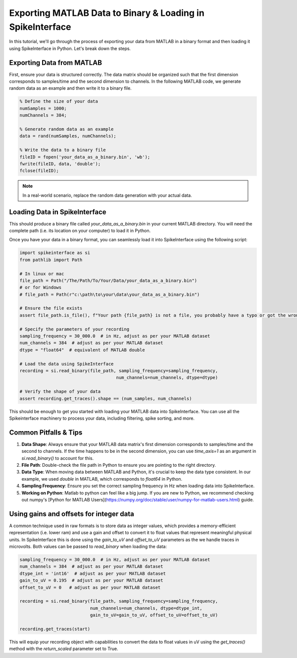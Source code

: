Exporting MATLAB Data to Binary & Loading in SpikeInterface
===========================================================

In this tutorial, we'll go through the process of exporting your data from MATLAB in a binary format and then loading it using SpikeInterface in Python. Let's break down the steps.

Exporting Data from MATLAB
--------------------------

First, ensure your data is structured correctly. The data matrix should be organized such that the first dimension corresponds to samples/time and the second dimension to channels.
In the following MATLAB code, we generate random data as an example and then write it to a binary file.

.. code-block:: matlab

   % Define the size of your data
   numSamples = 1000;
   numChannels = 384;

   % Generate random data as an example
   data = rand(numSamples, numChannels);

   % Write the data to a binary file
   fileID = fopen('your_data_as_a_binary.bin', 'wb');
   fwrite(fileID, data, 'double');
   fclose(fileID);

.. note::

   In a real-world scenario, replace the random data generation with your actual data.

Loading Data in SpikeInterface
-----------------------------

This should produce a binary file called `your_data_as_a_binary.bin` in your current MATLAB directory.
You will need the complete path (i.e. its location on your computer) to load it in Python.

Once you have your data in a binary format, you can seamlessly load it into SpikeInterface using the following script:

.. code-block:: python

   import spikeinterface as si
   from pathlib import Path

   # In linux or mac
   file_path = Path("/The/Path/To/Your/Data/your_data_as_a_binary.bin")
   # or for Windows
   # file_path = Path(r"c:\path\to\your\data\your_data_as_a_binary.bin")

   # Ensure the file exists
   assert file_path.is_file(), f"Your path {file_path} is not a file, you probably have a typo or got the wrong path."

   # Specify the parameters of your recording
   sampling_frequency = 30_000.0  # in Hz, adjust as per your MATLAB dataset
   num_channels = 384  # adjust as per your MATLAB dataset
   dtype = "float64"  # equivalent of MATLAB double

   # Load the data using SpikeInterface
   recording = si.read_binary(file_path, sampling_frequency=sampling_frequency,
                                        num_channels=num_channels, dtype=dtype)

   # Verify the shape of your data
   assert recording.get_traces().shape == (num_samples, num_channels)

This should be enough to get you started with loading your MATLAB data into SpikeInterface. You can use all the Spikeinterface machinery to process your data, including filtering, spike sorting, and more.

Common Pitfalls & Tips
----------------------

1. **Data Shape**: Always ensure that your MATLAB data matrix's first dimension corresponds to samples/time and the second to channels. If the time happens to be in the second dimension, you can use `time_axis=1` as an argument in `si.read_binary()` to account for this.
2. **File Path**: Double-check the file path in Python to ensure you are pointing to the right directory.
3. **Data Type**: When moving data between MATLAB and Python, it's crucial to keep the data type consistent. In our example, we used `double` in MATLAB, which corresponds to `float64` in Python.
4. **Sampling Frequency**: Ensure you set the correct sampling frequency in Hz when loading data into SpikeInterface.
5. **Working on Python**: Matlab to python can feel like a big jump. If you are new to Python, we recommend checking out numpy's [Python for MATLAB Users](https://numpy.org/doc/stable/user/numpy-for-matlab-users.html) guide.


Using gains and offsets for integer data
----------------------------------------

A common technique used in raw formats is to store data as integer values, which provides a memory-efficient representation (i.e. lower ram) and use a gain and offset to convert it to float values that represent meaningful physical units.
In SpikeInterface this is done using the `gain_to_uV` and `offset_to_uV` parameters as the we handle traces in microvolts. Both values can be passed to `read_binary` when loading the data:

.. code-block:: python

   sampling_frequency = 30_000.0  # in Hz, adjust as per your MATLAB dataset
   num_channels = 384  # adjust as per your MATLAB dataset
   dtype_int = 'int16'  # adjust as per your MATLAB dataset
   gain_to_uV = 0.195  # adjust as per your MATLAB dataset
   offset_to_uV = 0   # adjust as per your MATLAB dataset

   recording = si.read_binary(file_path, sampling_frequency=sampling_frequency,
                              num_channels=num_channels, dtype=dtype_int,
                              gain_to_uV=gain_to_uV, offset_to_uV=offset_to_uV)

   recording.get_traces(start)


This will equip your recording object with capabilities to convert the data to float values in uV using the `get_traces()` method with the `return_scaled` parameter set to True.
